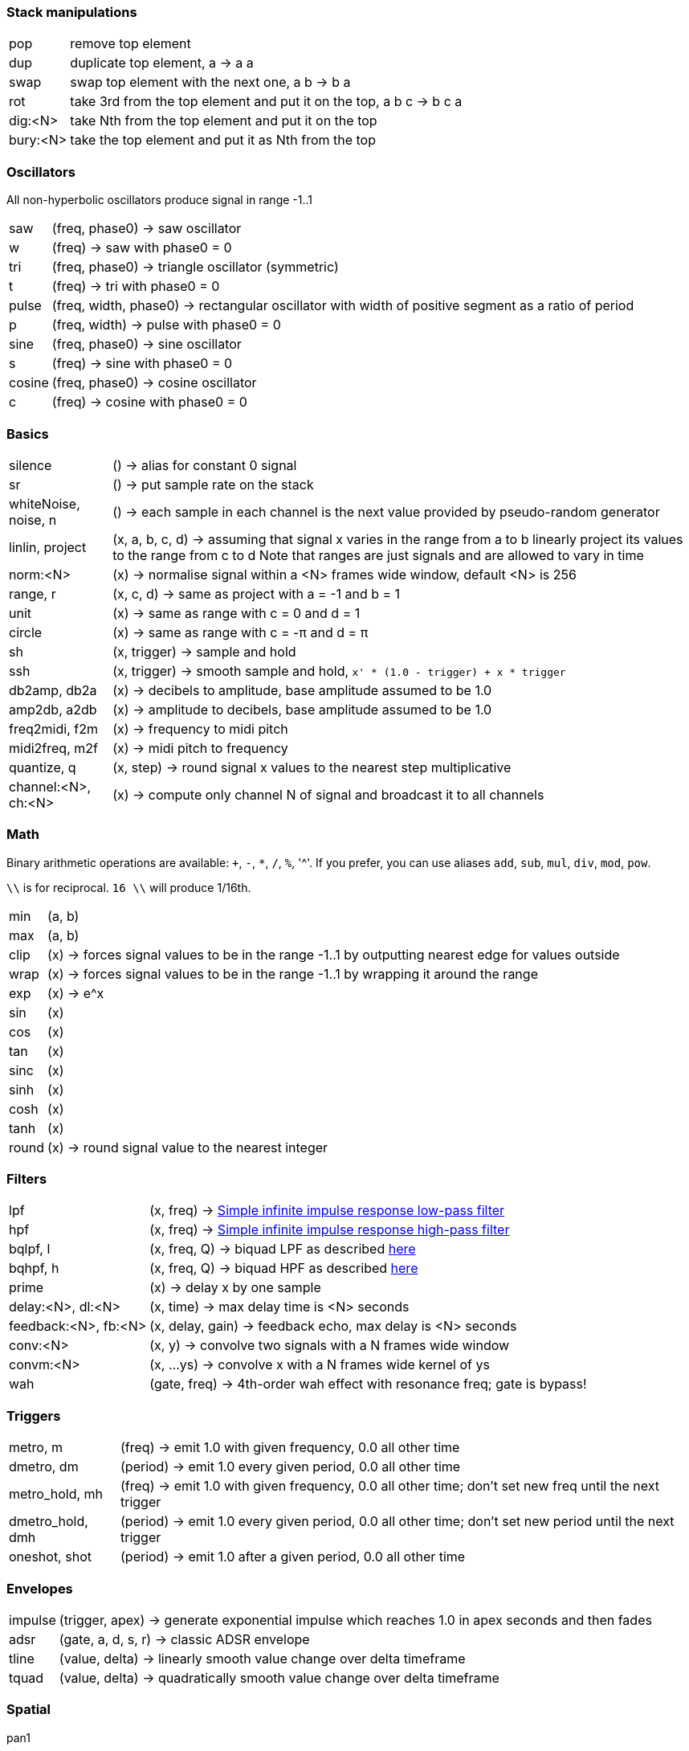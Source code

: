 === Stack manipulations

[horizontal]
pop:: remove top element
dup:: duplicate top element, a -> a a
swap:: swap top element with the next one, a b -> b a
rot:: take 3rd from the top element and put it on the top, a b c -> b c a
dig:<N>:: take Nth from the top element and put it on the top
bury:<N>:: take the top element and put it as Nth from the top

=== Oscillators

All non-hyperbolic oscillators produce signal in range -1..1

[horizontal]
saw:: (freq, phase0) -> saw oscillator
w:: (freq) -> saw with phase0 = 0
tri:: (freq, phase0) -> triangle oscillator (symmetric)
t:: (freq) -> tri with phase0 = 0
pulse:: (freq, width, phase0) -> rectangular oscillator with width of positive segment as a ratio of period
p:: (freq, width) -> pulse with phase0 = 0
sine:: (freq, phase0) -> sine oscillator
s:: (freq) -> sine with phase0 = 0
cosine:: (freq, phase0) -> cosine oscillator
c:: (freq) -> cosine with phase0 = 0

=== Basics

[horizontal]
silence:: () -> alias for constant 0 signal
sr:: () -> put sample rate on the stack
whiteNoise, noise, n:: () -> each sample in each channel is the next value provided by pseudo-random generator
linlin, project:: (x, a, b, c, d) -> assuming that signal x varies in the range from a to b linearly project its values to the range from c to d
Note that ranges are just signals and are allowed to vary in time
norm:<N>:: (x) -> normalise signal within a <N> frames wide window, default <N> is 256

range, r:: (x, c, d) -> same as project with a = -1 and b = 1
unit:: (x) -> same as range with c = 0 and d = 1
circle:: (x) -> same as range with c = -π and d = π
sh:: (x, trigger) -> sample and hold
ssh:: (x, trigger) -> smooth sample and hold, `x' * (1.0 - trigger) + x * trigger`
db2amp, db2a:: (x) -> decibels to amplitude, base amplitude assumed to be 1.0
amp2db, a2db:: (x) -> amplitude to decibels, base amplitude assumed to be 1.0
freq2midi, f2m:: (x) -> frequency to midi pitch
midi2freq, m2f:: (x) -> midi pitch to frequency
quantize, q:: (x, step) -> round signal x values to the nearest step multiplicative
channel:<N>, ch:<N>:: (x) -> compute only channel N of signal and broadcast it to all channels

=== Math

Binary arithmetic operations are available: `+`, `-`, `*`, `/`, `%`, '^'. If you prefer, you can use aliases `add`, `sub`, `mul`, `div`, `mod`, `pow`.

`\\` is for reciprocal. `16 \\` will produce 1/16th.

[horizontal]
min:: (a, b)
max:: (a, b)
clip:: (x) -> forces signal values to be in the range -1..1 by outputting nearest edge for values outside
wrap:: (x) -> forces signal values to be in the range -1..1 by wrapping it around the range
exp:: (x) -> e^x
sin:: (x)
cos:: (x)
tan:: (x)
sinc:: (x)
sinh:: (x)
cosh:: (x)
tanh:: (x)
round:: (x) -> round signal value to the nearest integer

=== Filters

[horizontal]
lpf:: (x, freq) -> https://en.wikipedia.org/wiki/Low-pass_filter#Simple_infinite_impulse_response_filter[Simple infinite impulse response low-pass filter]
hpf:: (x, freq) -> https://en.wikipedia.org/wiki/High-pass_filter#Algorithmic_implementation[Simple infinite impulse response high-pass filter]
bqlpf, l:: (x, freq, Q) -> biquad LPF as described https://shepazu.github.io/Audio-EQ-Cookbook/audio-eq-cookbook.html[here]
bqhpf, h:: (x, freq, Q) -> biquad HPF as described https://shepazu.github.io/Audio-EQ-Cookbook/audio-eq-cookbook.html[here]
prime:: (x) -> delay x by one sample
delay:<N>, dl:<N>:: (x, time) -> max delay time is <N> seconds
feedback:<N>, fb:<N>:: (x, delay, gain) -> feedback echo, max delay is <N> seconds
conv:<N>:: (x, y) -> convolve two signals with a N frames wide window
convm:<N>:: (x, ...ys) -> convolve x with a N frames wide kernel of ys
wah:: (gate, freq) -> 4th-order wah effect with resonance freq; gate is bypass!

=== Triggers

[horizontal]
metro, m:: (freq) -> emit 1.0 with given frequency, 0.0 all other time
dmetro, dm:: (period) -> emit 1.0 every given period, 0.0 all other time
metro_hold, mh:: (freq) -> emit 1.0 with given frequency, 0.0 all other time; don't set new freq until the next trigger
dmetro_hold, dmh:: (period) -> emit 1.0 every given period, 0.0 all other time; don't set new period until the next trigger
oneshot, shot:: (period) -> emit 1.0 after a given period, 0.0 all other time

=== Envelopes

[horizontal]
impulse:: (trigger, apex) -> generate exponential impulse which reaches 1.0 in apex seconds and then fades
adsr:: (gate, a, d, s, r) -> classic ADSR envelope
tline:: (value, delta) -> linearly smooth value change over delta timeframe 
tquad:: (value, delta) -> quadratically smooth value change over delta timeframe 

=== Spatial

pan1:: (input, position) -> pan between left and right channel
pan2:: (left, right, position) -> pan left channel of one signal with left channel of another using left channel of position
panx:: (left, right, position) -> pan left and right channels of inputs as two pairs of left and right and then output left channel of lefts' pan as left, and right channel of rights' pan as right

=== Modulation

[horizontal]
cheb2:: (x) -> Chebyshev polynomial of degree 2
cheb3:: (x) -> Chebyshev polynomial of degree 3
cheb4:: (x) -> Chebyshev polynomial of degree 4
cheb5:: (x) -> Chebyshev polynomial of degree 5
cheb6:: (x) -> Chebyshev polynomial of degree 6

=== Analyzers

[horizontal]
pitch:: (x) -> pitch detector, implemented as YIN algorithm with block size of 1024 samples and threshold 0.2

=== Variables

[horizontal]
var:<NAME>:: (x) -> move top element to var <NAME> 
set:<NAME>:: (x) -> copy top element to var <NAME> 
get:<NAME>:: (x) -> put value of var <NAME> to the top

=== Tables

[horizontal]
writetable:<NAME>:<N>, wtab:<NAME>:<N>, wt:<NAME>:<N>:: (x, trigger) -> on trigger write N seconds (for each channel) of signal x to the table NAME. It puts the signal back on the stack which passes through x values
readtable:<NAME>, rtab:<NAME>, rt:<NAME>:: (indexer) -> read from the table NAME using indexer signal as a position in seconds, with linear interpolation
filetable:<FILE>, ftab:<FILE>, ft:<FILE>:: (indexer) -> read from the table loaded from FILE using indexer signal as a position in seconds, with linear interpolation. Supported formats: WAV, FLAC, OGG.

=== VST

[horizontal]
param:<N>:: () -> put Nth plugin parameter value on the stack
in, input:: () -> put input on the stack
